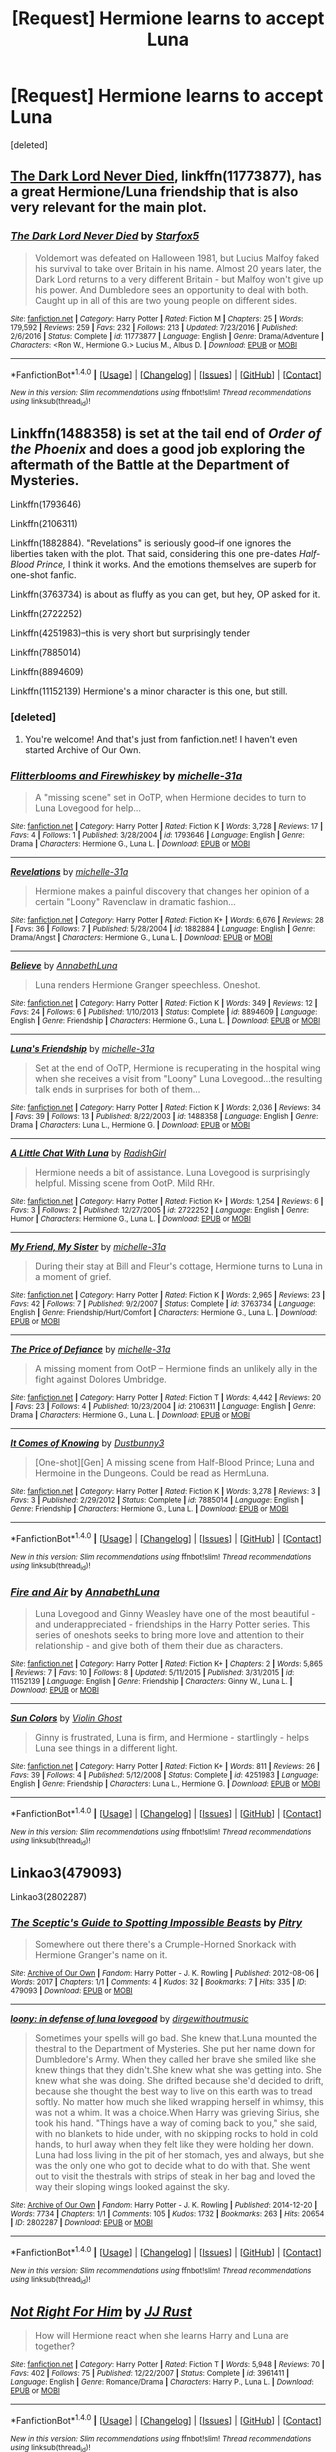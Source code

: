 #+TITLE: [Request] Hermione learns to accept Luna

* [Request] Hermione learns to accept Luna
:PROPERTIES:
:Score: 2
:DateUnix: 1501276177.0
:DateShort: 2017-Jul-29
:FlairText: Request
:END:
[deleted]


** [[https://m.fanfiction.net/s/11773877/1/][The Dark Lord Never Died]], linkffn(11773877), has a great Hermione/Luna friendship that is also very relevant for the main plot.
:PROPERTIES:
:Author: InquisitorCOC
:Score: 6
:DateUnix: 1501276814.0
:DateShort: 2017-Jul-29
:END:

*** [[http://www.fanfiction.net/s/11773877/1/][*/The Dark Lord Never Died/*]] by [[https://www.fanfiction.net/u/2548648/Starfox5][/Starfox5/]]

#+begin_quote
  Voldemort was defeated on Halloween 1981, but Lucius Malfoy faked his survival to take over Britain in his name. Almost 20 years later, the Dark Lord returns to a very different Britain - but Malfoy won't give up his power. And Dumbledore sees an opportunity to deal with both. Caught up in all of this are two young people on different sides.
#+end_quote

^{/Site/: [[http://www.fanfiction.net/][fanfiction.net]] *|* /Category/: Harry Potter *|* /Rated/: Fiction M *|* /Chapters/: 25 *|* /Words/: 179,592 *|* /Reviews/: 259 *|* /Favs/: 232 *|* /Follows/: 213 *|* /Updated/: 7/23/2016 *|* /Published/: 2/6/2016 *|* /Status/: Complete *|* /id/: 11773877 *|* /Language/: English *|* /Genre/: Drama/Adventure *|* /Characters/: <Ron W., Hermione G.> Lucius M., Albus D. *|* /Download/: [[http://www.ff2ebook.com/old/ffn-bot/index.php?id=11773877&source=ff&filetype=epub][EPUB]] or [[http://www.ff2ebook.com/old/ffn-bot/index.php?id=11773877&source=ff&filetype=mobi][MOBI]]}

--------------

*FanfictionBot*^{1.4.0} *|* [[[https://github.com/tusing/reddit-ffn-bot/wiki/Usage][Usage]]] | [[[https://github.com/tusing/reddit-ffn-bot/wiki/Changelog][Changelog]]] | [[[https://github.com/tusing/reddit-ffn-bot/issues/][Issues]]] | [[[https://github.com/tusing/reddit-ffn-bot/][GitHub]]] | [[[https://www.reddit.com/message/compose?to=tusing][Contact]]]

^{/New in this version: Slim recommendations using/ ffnbot!slim! /Thread recommendations using/ linksub(thread_id)!}
:PROPERTIES:
:Author: FanfictionBot
:Score: 2
:DateUnix: 1501276835.0
:DateShort: 2017-Jul-29
:END:


** Linkffn(1488358) is set at the tail end of /Order of the Phoenix/ and does a good job exploring the aftermath of the Battle at the Department of Mysteries.

Linkffn(1793646)

Linkffn(2106311)

Linkffn(1882884). "Revelations" is seriously good--if one ignores the liberties taken with the plot. That said, considering this one pre-dates /Half-Blood Prince,/ I think it works. And the emotions themselves are superb for one-shot fanfic.

Linkffn(3763734) is about as fluffy as you can get, but hey, OP asked for it.

Linkffn(2722252)

Linkffn(4251983)--this is very short but surprisingly tender

Linkffn(7885014)

Linkffn(8894609)

Linkffn(11152139) Hermione's a minor character is this one, but still.
:PROPERTIES:
:Author: CryptidGrimnoir
:Score: 2
:DateUnix: 1501292448.0
:DateShort: 2017-Jul-29
:END:

*** [deleted]
:PROPERTIES:
:Score: 2
:DateUnix: 1501292944.0
:DateShort: 2017-Jul-29
:END:

**** You're welcome! And that's just from fanfiction.net! I haven't even started Archive of Our Own.
:PROPERTIES:
:Author: CryptidGrimnoir
:Score: 2
:DateUnix: 1501293042.0
:DateShort: 2017-Jul-29
:END:


*** [[http://www.fanfiction.net/s/1793646/1/][*/Flitterblooms and Firewhiskey/*]] by [[https://www.fanfiction.net/u/439695/michelle-31a][/michelle-31a/]]

#+begin_quote
  A "missing scene" set in OoTP, when Hermione decides to turn to Luna Lovegood for help...
#+end_quote

^{/Site/: [[http://www.fanfiction.net/][fanfiction.net]] *|* /Category/: Harry Potter *|* /Rated/: Fiction K *|* /Words/: 3,728 *|* /Reviews/: 17 *|* /Favs/: 4 *|* /Follows/: 1 *|* /Published/: 3/28/2004 *|* /id/: 1793646 *|* /Language/: English *|* /Genre/: Drama *|* /Characters/: Hermione G., Luna L. *|* /Download/: [[http://www.ff2ebook.com/old/ffn-bot/index.php?id=1793646&source=ff&filetype=epub][EPUB]] or [[http://www.ff2ebook.com/old/ffn-bot/index.php?id=1793646&source=ff&filetype=mobi][MOBI]]}

--------------

[[http://www.fanfiction.net/s/1882884/1/][*/Revelations/*]] by [[https://www.fanfiction.net/u/439695/michelle-31a][/michelle-31a/]]

#+begin_quote
  Hermione makes a painful discovery that changes her opinion of a certain "Loony" Ravenclaw in dramatic fashion...
#+end_quote

^{/Site/: [[http://www.fanfiction.net/][fanfiction.net]] *|* /Category/: Harry Potter *|* /Rated/: Fiction K+ *|* /Words/: 6,676 *|* /Reviews/: 28 *|* /Favs/: 36 *|* /Follows/: 7 *|* /Published/: 5/28/2004 *|* /id/: 1882884 *|* /Language/: English *|* /Genre/: Drama/Angst *|* /Characters/: Hermione G., Luna L. *|* /Download/: [[http://www.ff2ebook.com/old/ffn-bot/index.php?id=1882884&source=ff&filetype=epub][EPUB]] or [[http://www.ff2ebook.com/old/ffn-bot/index.php?id=1882884&source=ff&filetype=mobi][MOBI]]}

--------------

[[http://www.fanfiction.net/s/8894609/1/][*/Believe/*]] by [[https://www.fanfiction.net/u/4291298/AnnabethLuna][/AnnabethLuna/]]

#+begin_quote
  Luna renders Hermione Granger speechless. Oneshot.
#+end_quote

^{/Site/: [[http://www.fanfiction.net/][fanfiction.net]] *|* /Category/: Harry Potter *|* /Rated/: Fiction K *|* /Words/: 349 *|* /Reviews/: 12 *|* /Favs/: 24 *|* /Follows/: 6 *|* /Published/: 1/10/2013 *|* /Status/: Complete *|* /id/: 8894609 *|* /Language/: English *|* /Genre/: Friendship *|* /Characters/: Hermione G., Luna L. *|* /Download/: [[http://www.ff2ebook.com/old/ffn-bot/index.php?id=8894609&source=ff&filetype=epub][EPUB]] or [[http://www.ff2ebook.com/old/ffn-bot/index.php?id=8894609&source=ff&filetype=mobi][MOBI]]}

--------------

[[http://www.fanfiction.net/s/1488358/1/][*/Luna's Friendship/*]] by [[https://www.fanfiction.net/u/439695/michelle-31a][/michelle-31a/]]

#+begin_quote
  Set at the end of OoTP, Hermione is recuperating in the hospital wing when she receives a visit from "Loony" Luna Lovegood...the resulting talk ends in surprises for both of them...
#+end_quote

^{/Site/: [[http://www.fanfiction.net/][fanfiction.net]] *|* /Category/: Harry Potter *|* /Rated/: Fiction K *|* /Words/: 2,036 *|* /Reviews/: 34 *|* /Favs/: 39 *|* /Follows/: 13 *|* /Published/: 8/22/2003 *|* /id/: 1488358 *|* /Language/: English *|* /Genre/: Drama *|* /Characters/: Luna L., Hermione G. *|* /Download/: [[http://www.ff2ebook.com/old/ffn-bot/index.php?id=1488358&source=ff&filetype=epub][EPUB]] or [[http://www.ff2ebook.com/old/ffn-bot/index.php?id=1488358&source=ff&filetype=mobi][MOBI]]}

--------------

[[http://www.fanfiction.net/s/2722252/1/][*/A Little Chat With Luna/*]] by [[https://www.fanfiction.net/u/740093/RadishGirl][/RadishGirl/]]

#+begin_quote
  Hermione needs a bit of assistance. Luna Lovegood is surprisingly helpful. Missing scene from OotP. Mild RHr.
#+end_quote

^{/Site/: [[http://www.fanfiction.net/][fanfiction.net]] *|* /Category/: Harry Potter *|* /Rated/: Fiction K+ *|* /Words/: 1,254 *|* /Reviews/: 6 *|* /Favs/: 3 *|* /Follows/: 2 *|* /Published/: 12/27/2005 *|* /id/: 2722252 *|* /Language/: English *|* /Genre/: Humor *|* /Characters/: Hermione G., Luna L. *|* /Download/: [[http://www.ff2ebook.com/old/ffn-bot/index.php?id=2722252&source=ff&filetype=epub][EPUB]] or [[http://www.ff2ebook.com/old/ffn-bot/index.php?id=2722252&source=ff&filetype=mobi][MOBI]]}

--------------

[[http://www.fanfiction.net/s/3763734/1/][*/My Friend, My Sister/*]] by [[https://www.fanfiction.net/u/439695/michelle-31a][/michelle-31a/]]

#+begin_quote
  During their stay at Bill and Fleur's cottage, Hermione turns to Luna in a moment of grief.
#+end_quote

^{/Site/: [[http://www.fanfiction.net/][fanfiction.net]] *|* /Category/: Harry Potter *|* /Rated/: Fiction K *|* /Words/: 2,965 *|* /Reviews/: 23 *|* /Favs/: 42 *|* /Follows/: 7 *|* /Published/: 9/2/2007 *|* /Status/: Complete *|* /id/: 3763734 *|* /Language/: English *|* /Genre/: Friendship/Hurt/Comfort *|* /Characters/: Hermione G., Luna L. *|* /Download/: [[http://www.ff2ebook.com/old/ffn-bot/index.php?id=3763734&source=ff&filetype=epub][EPUB]] or [[http://www.ff2ebook.com/old/ffn-bot/index.php?id=3763734&source=ff&filetype=mobi][MOBI]]}

--------------

[[http://www.fanfiction.net/s/2106311/1/][*/The Price of Defiance/*]] by [[https://www.fanfiction.net/u/439695/michelle-31a][/michelle-31a/]]

#+begin_quote
  A missing moment from OotP -- Hermione finds an unlikely ally in the fight against Dolores Umbridge.
#+end_quote

^{/Site/: [[http://www.fanfiction.net/][fanfiction.net]] *|* /Category/: Harry Potter *|* /Rated/: Fiction T *|* /Words/: 4,442 *|* /Reviews/: 20 *|* /Favs/: 23 *|* /Follows/: 4 *|* /Published/: 10/23/2004 *|* /id/: 2106311 *|* /Language/: English *|* /Genre/: Drama *|* /Characters/: Hermione G., Luna L. *|* /Download/: [[http://www.ff2ebook.com/old/ffn-bot/index.php?id=2106311&source=ff&filetype=epub][EPUB]] or [[http://www.ff2ebook.com/old/ffn-bot/index.php?id=2106311&source=ff&filetype=mobi][MOBI]]}

--------------

[[http://www.fanfiction.net/s/7885014/1/][*/It Comes of Knowing/*]] by [[https://www.fanfiction.net/u/419466/Dustbunny3][/Dustbunny3/]]

#+begin_quote
  [One-shot][Gen] A missing scene from Half-Blood Prince; Luna and Hermoine in the Dungeons. Could be read as HermLuna.
#+end_quote

^{/Site/: [[http://www.fanfiction.net/][fanfiction.net]] *|* /Category/: Harry Potter *|* /Rated/: Fiction K *|* /Words/: 3,278 *|* /Reviews/: 3 *|* /Favs/: 3 *|* /Published/: 2/29/2012 *|* /Status/: Complete *|* /id/: 7885014 *|* /Language/: English *|* /Genre/: Friendship *|* /Characters/: Hermione G., Luna L. *|* /Download/: [[http://www.ff2ebook.com/old/ffn-bot/index.php?id=7885014&source=ff&filetype=epub][EPUB]] or [[http://www.ff2ebook.com/old/ffn-bot/index.php?id=7885014&source=ff&filetype=mobi][MOBI]]}

--------------

*FanfictionBot*^{1.4.0} *|* [[[https://github.com/tusing/reddit-ffn-bot/wiki/Usage][Usage]]] | [[[https://github.com/tusing/reddit-ffn-bot/wiki/Changelog][Changelog]]] | [[[https://github.com/tusing/reddit-ffn-bot/issues/][Issues]]] | [[[https://github.com/tusing/reddit-ffn-bot/][GitHub]]] | [[[https://www.reddit.com/message/compose?to=tusing][Contact]]]

^{/New in this version: Slim recommendations using/ ffnbot!slim! /Thread recommendations using/ linksub(thread_id)!}
:PROPERTIES:
:Author: FanfictionBot
:Score: 1
:DateUnix: 1501292485.0
:DateShort: 2017-Jul-29
:END:


*** [[http://www.fanfiction.net/s/11152139/1/][*/Fire and Air/*]] by [[https://www.fanfiction.net/u/4291298/AnnabethLuna][/AnnabethLuna/]]

#+begin_quote
  Luna Lovegood and Ginny Weasley have one of the most beautiful - and underappreciated - friendships in the Harry Potter series. This series of oneshots seeks to bring more love and attention to their relationship - and give both of them their due as characters.
#+end_quote

^{/Site/: [[http://www.fanfiction.net/][fanfiction.net]] *|* /Category/: Harry Potter *|* /Rated/: Fiction K+ *|* /Chapters/: 2 *|* /Words/: 5,865 *|* /Reviews/: 7 *|* /Favs/: 10 *|* /Follows/: 8 *|* /Updated/: 5/11/2015 *|* /Published/: 3/31/2015 *|* /id/: 11152139 *|* /Language/: English *|* /Genre/: Friendship *|* /Characters/: Ginny W., Luna L. *|* /Download/: [[http://www.ff2ebook.com/old/ffn-bot/index.php?id=11152139&source=ff&filetype=epub][EPUB]] or [[http://www.ff2ebook.com/old/ffn-bot/index.php?id=11152139&source=ff&filetype=mobi][MOBI]]}

--------------

[[http://www.fanfiction.net/s/4251983/1/][*/Sun Colors/*]] by [[https://www.fanfiction.net/u/853880/Violin-Ghost][/Violin Ghost/]]

#+begin_quote
  Ginny is frustrated, Luna is firm, and Hermione - startlingly - helps Luna see things in a different light.
#+end_quote

^{/Site/: [[http://www.fanfiction.net/][fanfiction.net]] *|* /Category/: Harry Potter *|* /Rated/: Fiction K+ *|* /Words/: 811 *|* /Reviews/: 26 *|* /Favs/: 39 *|* /Follows/: 4 *|* /Published/: 5/12/2008 *|* /Status/: Complete *|* /id/: 4251983 *|* /Language/: English *|* /Genre/: Friendship *|* /Characters/: Luna L., Hermione G. *|* /Download/: [[http://www.ff2ebook.com/old/ffn-bot/index.php?id=4251983&source=ff&filetype=epub][EPUB]] or [[http://www.ff2ebook.com/old/ffn-bot/index.php?id=4251983&source=ff&filetype=mobi][MOBI]]}

--------------

*FanfictionBot*^{1.4.0} *|* [[[https://github.com/tusing/reddit-ffn-bot/wiki/Usage][Usage]]] | [[[https://github.com/tusing/reddit-ffn-bot/wiki/Changelog][Changelog]]] | [[[https://github.com/tusing/reddit-ffn-bot/issues/][Issues]]] | [[[https://github.com/tusing/reddit-ffn-bot/][GitHub]]] | [[[https://www.reddit.com/message/compose?to=tusing][Contact]]]

^{/New in this version: Slim recommendations using/ ffnbot!slim! /Thread recommendations using/ linksub(thread_id)!}
:PROPERTIES:
:Author: FanfictionBot
:Score: 1
:DateUnix: 1501292489.0
:DateShort: 2017-Jul-29
:END:


** Linkao3(479093)

Linkao3(2802287)
:PROPERTIES:
:Author: CryptidGrimnoir
:Score: 2
:DateUnix: 1501294227.0
:DateShort: 2017-Jul-29
:END:

*** [[http://archiveofourown.org/works/479093][*/The Sceptic's Guide to Spotting Impossible Beasts/*]] by [[http://www.archiveofourown.org/users/Pitry/pseuds/Pitry][/Pitry/]]

#+begin_quote
  Somewhere out there there's a Crumple-Horned Snorkack with Hermione Granger's name on it.
#+end_quote

^{/Site/: [[http://www.archiveofourown.org/][Archive of Our Own]] *|* /Fandom/: Harry Potter - J. K. Rowling *|* /Published/: 2012-08-06 *|* /Words/: 2017 *|* /Chapters/: 1/1 *|* /Comments/: 4 *|* /Kudos/: 32 *|* /Bookmarks/: 7 *|* /Hits/: 335 *|* /ID/: 479093 *|* /Download/: [[http://archiveofourown.org/downloads/Pi/Pitry/479093/The%20Sceptics%20Guide%20to%20Spotting.epub?updated_at=1387324063][EPUB]] or [[http://archiveofourown.org/downloads/Pi/Pitry/479093/The%20Sceptics%20Guide%20to%20Spotting.mobi?updated_at=1387324063][MOBI]]}

--------------

[[http://archiveofourown.org/works/2802287][*/loony: in defense of luna lovegood/*]] by [[http://www.archiveofourown.org/users/dirgewithoutmusic/pseuds/dirgewithoutmusic][/dirgewithoutmusic/]]

#+begin_quote
  Sometimes your spells will go bad. She knew that.Luna mounted the thestral to the Department of Mysteries. She put her name down for Dumbledore's Army. When they called her brave she smiled like she knew things that they didn't.She knew what she was getting into. She knew what she was doing. She drifted because she'd decided to drift, because she thought the best way to live on this earth was to tread softly. No matter how much she liked wrapping herself in whimsy, this was not a whim. It was a choice.When Harry was grieving Sirius, she took his hand. "Things have a way of coming back to you," she said, with no blankets to hide under, with no skipping rocks to hold in cold hands, to hurl away when they felt like they were holding her down. Luna had loss living in the pit of her stomach, yes and always, but she was the only one who got to decide what to do with that. She went out to visit the thestrals with strips of steak in her bag and loved the way their sloping wings looked against the sky.
#+end_quote

^{/Site/: [[http://www.archiveofourown.org/][Archive of Our Own]] *|* /Fandom/: Harry Potter - J. K. Rowling *|* /Published/: 2014-12-20 *|* /Words/: 7734 *|* /Chapters/: 1/1 *|* /Comments/: 105 *|* /Kudos/: 1732 *|* /Bookmarks/: 263 *|* /Hits/: 20654 *|* /ID/: 2802287 *|* /Download/: [[http://archiveofourown.org/downloads/di/dirgewithoutmusic/2802287/loony%20in%20defense%20of%20luna.epub?updated_at=1419124378][EPUB]] or [[http://archiveofourown.org/downloads/di/dirgewithoutmusic/2802287/loony%20in%20defense%20of%20luna.mobi?updated_at=1419124378][MOBI]]}

--------------

*FanfictionBot*^{1.4.0} *|* [[[https://github.com/tusing/reddit-ffn-bot/wiki/Usage][Usage]]] | [[[https://github.com/tusing/reddit-ffn-bot/wiki/Changelog][Changelog]]] | [[[https://github.com/tusing/reddit-ffn-bot/issues/][Issues]]] | [[[https://github.com/tusing/reddit-ffn-bot/][GitHub]]] | [[[https://www.reddit.com/message/compose?to=tusing][Contact]]]

^{/New in this version: Slim recommendations using/ ffnbot!slim! /Thread recommendations using/ linksub(thread_id)!}
:PROPERTIES:
:Author: FanfictionBot
:Score: 1
:DateUnix: 1501308625.0
:DateShort: 2017-Jul-29
:END:


** [[http://www.fanfiction.net/s/3961411/1/][*/Not Right For Him/*]] by [[https://www.fanfiction.net/u/1327362/JJ-Rust][/JJ Rust/]]

#+begin_quote
  How will Hermione react when she learns Harry and Luna are together?
#+end_quote

^{/Site/: [[http://www.fanfiction.net/][fanfiction.net]] *|* /Category/: Harry Potter *|* /Rated/: Fiction T *|* /Words/: 5,948 *|* /Reviews/: 70 *|* /Favs/: 402 *|* /Follows/: 75 *|* /Published/: 12/22/2007 *|* /Status/: Complete *|* /id/: 3961411 *|* /Language/: English *|* /Genre/: Romance/Drama *|* /Characters/: Harry P., Luna L. *|* /Download/: [[http://www.ff2ebook.com/old/ffn-bot/index.php?id=3961411&source=ff&filetype=epub][EPUB]] or [[http://www.ff2ebook.com/old/ffn-bot/index.php?id=3961411&source=ff&filetype=mobi][MOBI]]}

--------------

*FanfictionBot*^{1.4.0} *|* [[[https://github.com/tusing/reddit-ffn-bot/wiki/Usage][Usage]]] | [[[https://github.com/tusing/reddit-ffn-bot/wiki/Changelog][Changelog]]] | [[[https://github.com/tusing/reddit-ffn-bot/issues/][Issues]]] | [[[https://github.com/tusing/reddit-ffn-bot/][GitHub]]] | [[[https://www.reddit.com/message/compose?to=tusing][Contact]]]

^{/New in this version: Slim recommendations using/ ffnbot!slim! /Thread recommendations using/ linksub(thread_id)!}
:PROPERTIES:
:Author: FanfictionBot
:Score: 1
:DateUnix: 1501276227.0
:DateShort: 2017-Jul-29
:END:
